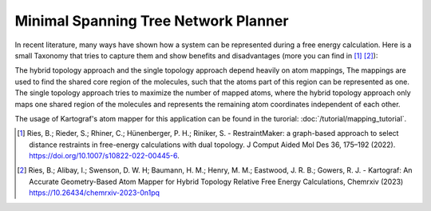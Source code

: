 =======================================
Minimal Spanning Tree Network Planner
=======================================

In recent literature, many ways have shown how a system can be represented
during a free energy calculation. Here is a small Taxonomy that tries to
capture them and show benefits and disadvantages (more you can find in
[1]_ [2]_):

.. image:: ../_static/img/Topology_types.png

The hybrid topology approach and the single topology approach depend heavily
on atom mappings, The mappings are used to find the shared core region of the
molecules, such that the atoms part of this region can be represented as one.
The single topology approach tries to maximize the number of mapped
atoms, where the hybrid topology approach only maps one shared region of
the molecules and represents the remaining atom coordinates independent of
each other.

The usage of Kartograf's atom mapper for this application can be found in the
turorial: :doc:`/tutorial/mapping_tutorial`.


.. [1] Ries, B.; Rieder, S.; Rhiner, C.; Hünenberger, P. H.; Riniker, S. - RestraintMaker: a graph-based approach to select distance restraints in free-energy calculations with dual topology. J Comput Aided Mol Des 36, 175–192 (2022). https://doi.org/10.1007/s10822-022-00445-6.
.. [2] Ries, B.; Alibay, I.; Swenson, D. W. H; Baumann, H. M.; Henry, M. M.; Eastwood, J. R. B.; Gowers, R. J. - Kartograf: An Accurate Geometry-Based Atom Mapper for Hybrid Topology Relative Free Energy Calculations, Chemrxiv (2023) https://10.26434/chemrxiv-2023-0n1pq

